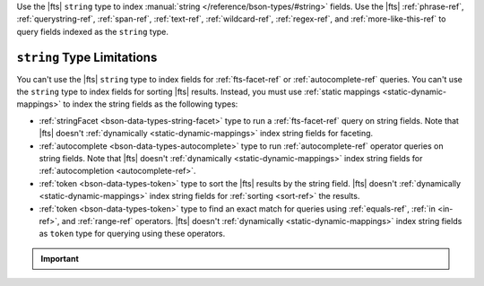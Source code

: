 Use the |fts| ``string`` type to index :manual:`string 
</reference/bson-types/#string>` fields. Use the |fts| 
:ref:`phrase-ref`, :ref:`querystring-ref`, :ref:`span-ref`, 
:ref:`text-ref`, :ref:`wildcard-ref`, :ref:`regex-ref`, and
:ref:`more-like-this-ref` to query fields indexed as the
``string`` type. 

``string`` Type  Limitations
----------------------------

You can't use the |fts| ``string`` type to index fields for
:ref:`fts-facet-ref` or :ref:`autocomplete-ref` queries. You can't use
the ``string`` type to index fields for sorting |fts| results. Instead,
you must use :ref:`static mappings <static-dynamic-mappings>` to index
the string fields as the following types:

- :ref:`stringFacet <bson-data-types-string-facet>` type to run a
  :ref:`fts-facet-ref` query on string fields. Note that |fts| doesn't
  :ref:`dynamically <static-dynamic-mappings>` index string fields for
  faceting. 

- :ref:`autocomplete <bson-data-types-autocomplete>` type to run
  :ref:`autocomplete-ref` operator queries on string fields. Note that
  |fts| doesn't :ref:`dynamically <static-dynamic-mappings>` 
  index string fields for :ref:`autocompletion <autocomplete-ref>`.

- :ref:`token <bson-data-types-token>` type to sort the |fts| results by
  the string field. |fts| doesn't :ref:`dynamically
  <static-dynamic-mappings>` index string fields for :ref:`sorting
  <sort-ref>` the results.

- :ref:`token <bson-data-types-token>` type to find an exact match for
  queries using :ref:`equals-ref`, :ref:`in <in-ref>`, and :ref:`range-ref`
  operators. |fts| doesn't :ref:`dynamically  <static-dynamic-mappings>`
  index string fields as ``token`` type for querying using these
  operators. 

.. important::

   .. include:: /includes/fts/facts/fact-fts-string-size-limit.rst
